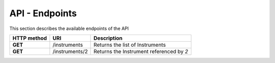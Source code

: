 ===============
API - Endpoints
===============

This section describes the available endpoints of the API

+-------------+----------------------+-------------------------------------------+
| HTTP method | URI                  | Description                               |
+=============+======================+===========================================+
| **GET**     | /instruments         | Returns the list of Instruments           |
+-------------+----------------------+-------------------------------------------+
| **GET**     | /instruments/2       | Returns the Instrument referenced by *2*  |
+-------------+----------------------+-------------------------------------------+
